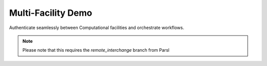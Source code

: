 Multi-Facility Demo
===================

Authenticate seamlessly between Computational facilities and orchestrate workflows.

.. note:: Please note that this requires the `remote_interchange` branch from Parsl 
      
